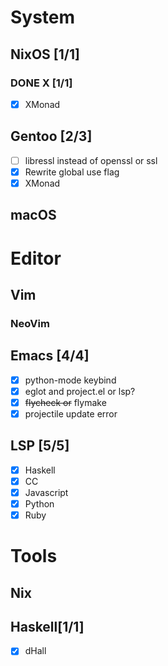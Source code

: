 * System
** NixOS [1/1]
*** DONE X [1/1]
    CLOSED: [2019-02-09 六 17:17]
    - [X] XMonad
** Gentoo [2/3]
    - [ ] libressl instead of openssl or ssl
    - [X] Rewrite global use flag
    - [X] XMonad
** macOS

* Editor
** Vim
*** NeoVim
** Emacs [4/4]
    - [X] python-mode keybind
    - [X] eglot and project.el or lsp?
    - [X] +flycheck or+ flymake
    - [X] projectile update error
** LSP [5/5]
   - [X] Haskell
   - [X] CC
   - [X] Javascript
   - [X] Python
   - [X] Ruby

* Tools
** Nix
** Haskell[1/1]
    - [X] dHall
